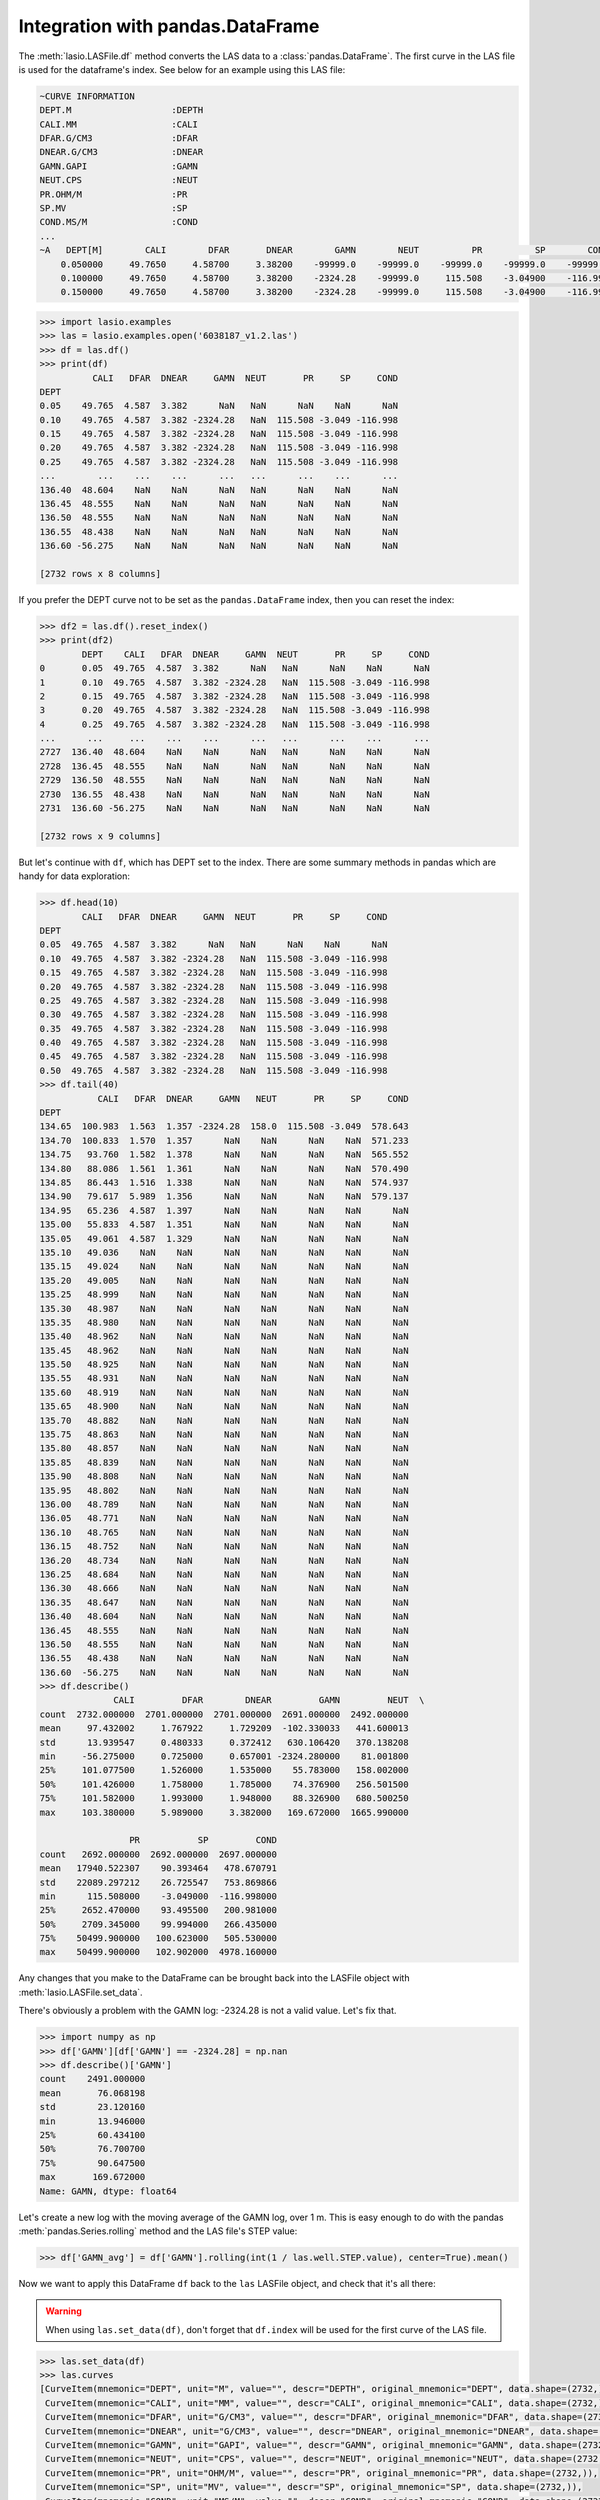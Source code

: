 Integration with pandas.DataFrame
=================================

The :meth:`lasio.LASFile.df` method converts the LAS data to a
:class:`pandas.DataFrame`. The first curve in the LAS file is used
for the dataframe's index. See below for an example using this LAS file:

.. code-block::

    ~CURVE INFORMATION
    DEPT.M                   :DEPTH
    CALI.MM                  :CALI
    DFAR.G/CM3               :DFAR
    DNEAR.G/CM3              :DNEAR
    GAMN.GAPI                :GAMN
    NEUT.CPS                 :NEUT
    PR.OHM/M                 :PR
    SP.MV                    :SP
    COND.MS/M                :COND
    ...
    ~A   DEPT[M]        CALI        DFAR       DNEAR        GAMN        NEUT          PR          SP        COND
        0.050000     49.7650     4.58700     3.38200    -99999.0    -99999.0    -99999.0    -99999.0    -99999.0
        0.100000     49.7650     4.58700     3.38200    -2324.28    -99999.0     115.508    -3.04900    -116.998
        0.150000     49.7650     4.58700     3.38200    -2324.28    -99999.0     115.508    -3.04900    -116.998

.. code-block:: python

    >>> import lasio.examples
    >>> las = lasio.examples.open('6038187_v1.2.las')
    >>> df = las.df()
    >>> print(df)
              CALI   DFAR  DNEAR     GAMN  NEUT       PR     SP     COND
    DEPT
    0.05    49.765  4.587  3.382      NaN   NaN      NaN    NaN      NaN
    0.10    49.765  4.587  3.382 -2324.28   NaN  115.508 -3.049 -116.998
    0.15    49.765  4.587  3.382 -2324.28   NaN  115.508 -3.049 -116.998
    0.20    49.765  4.587  3.382 -2324.28   NaN  115.508 -3.049 -116.998
    0.25    49.765  4.587  3.382 -2324.28   NaN  115.508 -3.049 -116.998
    ...        ...    ...    ...      ...   ...      ...    ...      ...
    136.40  48.604    NaN    NaN      NaN   NaN      NaN    NaN      NaN
    136.45  48.555    NaN    NaN      NaN   NaN      NaN    NaN      NaN
    136.50  48.555    NaN    NaN      NaN   NaN      NaN    NaN      NaN
    136.55  48.438    NaN    NaN      NaN   NaN      NaN    NaN      NaN
    136.60 -56.275    NaN    NaN      NaN   NaN      NaN    NaN      NaN

    [2732 rows x 8 columns]

If you prefer the DEPT curve not to be set as the ``pandas.DataFrame`` index, then you can reset the index:

.. code-block:: python

    >>> df2 = las.df().reset_index()
    >>> print(df2)
            DEPT    CALI   DFAR  DNEAR     GAMN  NEUT       PR     SP     COND
    0       0.05  49.765  4.587  3.382      NaN   NaN      NaN    NaN      NaN
    1       0.10  49.765  4.587  3.382 -2324.28   NaN  115.508 -3.049 -116.998
    2       0.15  49.765  4.587  3.382 -2324.28   NaN  115.508 -3.049 -116.998
    3       0.20  49.765  4.587  3.382 -2324.28   NaN  115.508 -3.049 -116.998
    4       0.25  49.765  4.587  3.382 -2324.28   NaN  115.508 -3.049 -116.998
    ...      ...     ...    ...    ...      ...   ...      ...    ...      ...
    2727  136.40  48.604    NaN    NaN      NaN   NaN      NaN    NaN      NaN
    2728  136.45  48.555    NaN    NaN      NaN   NaN      NaN    NaN      NaN
    2729  136.50  48.555    NaN    NaN      NaN   NaN      NaN    NaN      NaN
    2730  136.55  48.438    NaN    NaN      NaN   NaN      NaN    NaN      NaN
    2731  136.60 -56.275    NaN    NaN      NaN   NaN      NaN    NaN      NaN

    [2732 rows x 9 columns]

But let's continue with ``df``, which has DEPT set to the index. There are some 
summary methods in pandas which are handy for data exploration:

.. code-block:: python

    >>> df.head(10)
            CALI   DFAR  DNEAR     GAMN  NEUT       PR     SP     COND
    DEPT
    0.05  49.765  4.587  3.382      NaN   NaN      NaN    NaN      NaN
    0.10  49.765  4.587  3.382 -2324.28   NaN  115.508 -3.049 -116.998
    0.15  49.765  4.587  3.382 -2324.28   NaN  115.508 -3.049 -116.998
    0.20  49.765  4.587  3.382 -2324.28   NaN  115.508 -3.049 -116.998
    0.25  49.765  4.587  3.382 -2324.28   NaN  115.508 -3.049 -116.998
    0.30  49.765  4.587  3.382 -2324.28   NaN  115.508 -3.049 -116.998
    0.35  49.765  4.587  3.382 -2324.28   NaN  115.508 -3.049 -116.998
    0.40  49.765  4.587  3.382 -2324.28   NaN  115.508 -3.049 -116.998
    0.45  49.765  4.587  3.382 -2324.28   NaN  115.508 -3.049 -116.998
    0.50  49.765  4.587  3.382 -2324.28   NaN  115.508 -3.049 -116.998
    >>> df.tail(40)
               CALI   DFAR  DNEAR     GAMN   NEUT       PR     SP     COND
    DEPT
    134.65  100.983  1.563  1.357 -2324.28  158.0  115.508 -3.049  578.643
    134.70  100.833  1.570  1.357      NaN    NaN      NaN    NaN  571.233
    134.75   93.760  1.582  1.378      NaN    NaN      NaN    NaN  565.552
    134.80   88.086  1.561  1.361      NaN    NaN      NaN    NaN  570.490
    134.85   86.443  1.516  1.338      NaN    NaN      NaN    NaN  574.937
    134.90   79.617  5.989  1.356      NaN    NaN      NaN    NaN  579.137
    134.95   65.236  4.587  1.397      NaN    NaN      NaN    NaN      NaN
    135.00   55.833  4.587  1.351      NaN    NaN      NaN    NaN      NaN
    135.05   49.061  4.587  1.329      NaN    NaN      NaN    NaN      NaN
    135.10   49.036    NaN    NaN      NaN    NaN      NaN    NaN      NaN
    135.15   49.024    NaN    NaN      NaN    NaN      NaN    NaN      NaN
    135.20   49.005    NaN    NaN      NaN    NaN      NaN    NaN      NaN
    135.25   48.999    NaN    NaN      NaN    NaN      NaN    NaN      NaN
    135.30   48.987    NaN    NaN      NaN    NaN      NaN    NaN      NaN
    135.35   48.980    NaN    NaN      NaN    NaN      NaN    NaN      NaN
    135.40   48.962    NaN    NaN      NaN    NaN      NaN    NaN      NaN
    135.45   48.962    NaN    NaN      NaN    NaN      NaN    NaN      NaN
    135.50   48.925    NaN    NaN      NaN    NaN      NaN    NaN      NaN
    135.55   48.931    NaN    NaN      NaN    NaN      NaN    NaN      NaN
    135.60   48.919    NaN    NaN      NaN    NaN      NaN    NaN      NaN
    135.65   48.900    NaN    NaN      NaN    NaN      NaN    NaN      NaN
    135.70   48.882    NaN    NaN      NaN    NaN      NaN    NaN      NaN
    135.75   48.863    NaN    NaN      NaN    NaN      NaN    NaN      NaN
    135.80   48.857    NaN    NaN      NaN    NaN      NaN    NaN      NaN
    135.85   48.839    NaN    NaN      NaN    NaN      NaN    NaN      NaN
    135.90   48.808    NaN    NaN      NaN    NaN      NaN    NaN      NaN
    135.95   48.802    NaN    NaN      NaN    NaN      NaN    NaN      NaN
    136.00   48.789    NaN    NaN      NaN    NaN      NaN    NaN      NaN
    136.05   48.771    NaN    NaN      NaN    NaN      NaN    NaN      NaN
    136.10   48.765    NaN    NaN      NaN    NaN      NaN    NaN      NaN
    136.15   48.752    NaN    NaN      NaN    NaN      NaN    NaN      NaN
    136.20   48.734    NaN    NaN      NaN    NaN      NaN    NaN      NaN
    136.25   48.684    NaN    NaN      NaN    NaN      NaN    NaN      NaN
    136.30   48.666    NaN    NaN      NaN    NaN      NaN    NaN      NaN
    136.35   48.647    NaN    NaN      NaN    NaN      NaN    NaN      NaN
    136.40   48.604    NaN    NaN      NaN    NaN      NaN    NaN      NaN
    136.45   48.555    NaN    NaN      NaN    NaN      NaN    NaN      NaN
    136.50   48.555    NaN    NaN      NaN    NaN      NaN    NaN      NaN
    136.55   48.438    NaN    NaN      NaN    NaN      NaN    NaN      NaN
    136.60  -56.275    NaN    NaN      NaN    NaN      NaN    NaN      NaN
    >>> df.describe()
                  CALI         DFAR        DNEAR         GAMN         NEUT  \
    count  2732.000000  2701.000000  2701.000000  2691.000000  2492.000000
    mean     97.432002     1.767922     1.729209  -102.330033   441.600013
    std      13.939547     0.480333     0.372412   630.106420   370.138208
    min     -56.275000     0.725000     0.657001 -2324.280000    81.001800
    25%     101.077500     1.526000     1.535000    55.783000   158.002000
    50%     101.426000     1.758000     1.785000    74.376900   256.501500
    75%     101.582000     1.993000     1.948000    88.326900   680.500250
    max     103.380000     5.989000     3.382000   169.672000  1665.990000

                     PR           SP         COND
    count   2692.000000  2692.000000  2697.000000
    mean   17940.522307    90.393464   478.670791
    std    22089.297212    26.725547   753.869866
    min      115.508000    -3.049000  -116.998000
    25%     2652.470000    93.495500   200.981000
    50%     2709.345000    99.994000   266.435000
    75%    50499.900000   100.623000   505.530000
    max    50499.900000   102.902000  4978.160000

Any changes that you make to the DataFrame can be
brought back into the LASFile object with :meth:`lasio.LASFile.set_data`.

There's obviously a problem with the GAMN log: -2324.28 is not a valid value.
Let's fix that.

.. code-block:: python

    >>> import numpy as np
    >>> df['GAMN'][df['GAMN'] == -2324.28] = np.nan
    >>> df.describe()['GAMN']
    count    2491.000000
    mean       76.068198
    std        23.120160
    min        13.946000
    25%        60.434100
    50%        76.700700
    75%        90.647500
    max       169.672000
    Name: GAMN, dtype: float64

Let's create a new log with the moving average of the GAMN log, over
1 m. This is easy enough to do with the pandas :meth:`pandas.Series.rolling`
method and the LAS file's STEP value:

.. code-block:: python

    >>> df['GAMN_avg'] = df['GAMN'].rolling(int(1 / las.well.STEP.value), center=True).mean()

Now we want to apply this DataFrame ``df`` back to the ``las`` LASFile object,
and check that it's all there:

.. warning::

    When using ``las.set_data(df)``, don't forget that ``df.index`` will be used
    for the first curve of the LAS file.

.. code-block:: python

    >>> las.set_data(df)
    >>> las.curves
    [CurveItem(mnemonic="DEPT", unit="M", value="", descr="DEPTH", original_mnemonic="DEPT", data.shape=(2732,)),
     CurveItem(mnemonic="CALI", unit="MM", value="", descr="CALI", original_mnemonic="CALI", data.shape=(2732,)),
     CurveItem(mnemonic="DFAR", unit="G/CM3", value="", descr="DFAR", original_mnemonic="DFAR", data.shape=(2732,)),
     CurveItem(mnemonic="DNEAR", unit="G/CM3", value="", descr="DNEAR", original_mnemonic="DNEAR", data.shape=(2732,)),
     CurveItem(mnemonic="GAMN", unit="GAPI", value="", descr="GAMN", original_mnemonic="GAMN", data.shape=(2732,)),
     CurveItem(mnemonic="NEUT", unit="CPS", value="", descr="NEUT", original_mnemonic="NEUT", data.shape=(2732,)),
     CurveItem(mnemonic="PR", unit="OHM/M", value="", descr="PR", original_mnemonic="PR", data.shape=(2732,)),
     CurveItem(mnemonic="SP", unit="MV", value="", descr="SP", original_mnemonic="SP", data.shape=(2732,)),
     CurveItem(mnemonic="COND", unit="MS/M", value="", descr="COND", original_mnemonic="COND", data.shape=(2732,)),
     CurveItem(mnemonic="GAMN_avg", unit="", value="", descr="", original_mnemonic="GAMN_avg", data.shape=(2732,))]
    >>> las.df().describe()
                  CALI         DFAR        DNEAR         GAMN         NEUT  \
    count  2732.000000  2701.000000  2701.000000  2491.000000  2492.000000
    mean     97.432002     1.767922     1.729209    76.068198   441.600013
    std      13.939547     0.480333     0.372412    23.120160   370.138208
    min     -56.275000     0.725000     0.657001    13.946000    81.001800
    25%     101.077500     1.526000     1.535000    60.434100   158.002000
    50%     101.426000     1.758000     1.785000    76.700700   256.501500
    75%     101.582000     1.993000     1.948000    90.647500   680.500250
    max     103.380000     5.989000     3.382000   169.672000  1665.990000

                     PR           SP         COND     GAMN_avg
    count   2692.000000  2692.000000  2697.000000  2472.000000
    mean   17940.522307    90.393464   478.670791    76.326075
    std    22089.297212    26.725547   753.869866    18.208038
    min      115.508000    -3.049000  -116.998000    24.753655
    25%     2652.470000    93.495500   200.981000    64.848379
    50%     2709.345000    99.994000   266.435000    77.747517
    75%    50499.900000   100.623000   505.530000    88.323376
    max    50499.900000   102.902000  4978.160000   120.049300

All good, the new curve is in there.

See the `pandas documentation <https://pandas.pydata.org/pandas-docs/stable/user_guide/dsintro.html#dataframe>`__
for more information!
